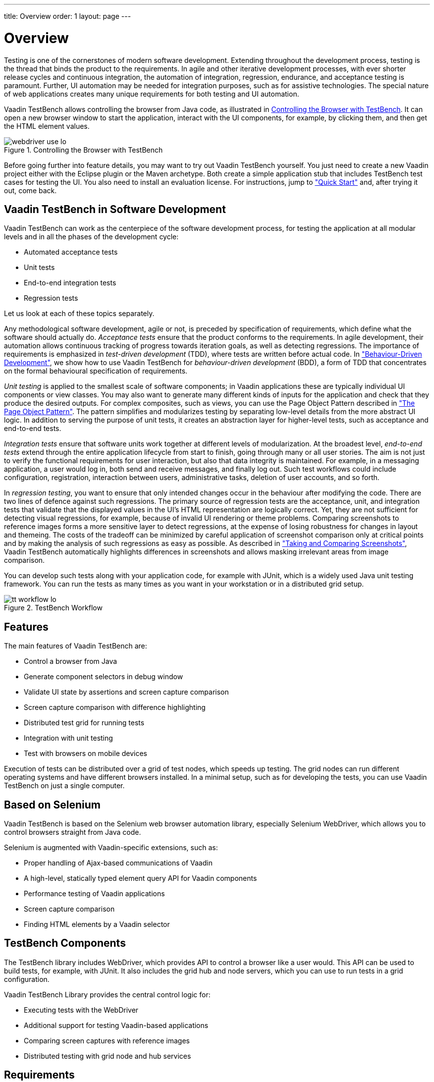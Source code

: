 ---
title: Overview
order: 1
layout: page
---

[[testbench.overview]]
= Overview

Testing is one of the cornerstones of modern software development. Extending
throughout the development process, testing is the thread that binds the product
to the requirements. In agile and other iterative development processes, with
ever shorter release cycles and continuous integration, the automation of
integration, regression, endurance, and acceptance testing is paramount.
Further, UI automation may be needed for integration purposes, such as for
assistive technologies. The special nature of web applications creates many
unique requirements for both testing and UI automation.

Vaadin TestBench allows controlling the browser from Java code, as illustrated
in <<figure.testbench.webdriver>>. It can open a new browser window to start the
application, interact with the UI components, for example, by clicking them, and
then get the HTML element values.

[[figure.testbench.webdriver]]
.Controlling the Browser with TestBench
image::img/webdriver-use-lo.png[]

Before going further into feature details, you may want to try out Vaadin
TestBench yourself. You just need to create a new Vaadin project either with the
Eclipse plugin or the Maven archetype. Both create a simple application stub
that includes TestBench test cases for testing the UI. You also need to install
an evaluation license. For instructions, jump to
<<dummy/../../testbench/testbench-quickstart#testbench.quickstart,"Quick
Start">> and, after trying it out, come back.

== Vaadin TestBench in Software Development

Vaadin TestBench can work as the centerpiece of the software development
process, for testing the application at all modular levels and in all the phases
of the development cycle:

* Automated acceptance tests

* Unit tests

* End-to-end integration tests

* Regression tests


Let us look at each of these topics separately.

Any methodological software development, agile or not, is preceded by
specification of requirements, which define what the software should actually
do. __Acceptance tests__ ensure that the product conforms to the requirements.
In agile development, their automation allows continuous tracking of progress
towards iteration goals, as well as detecting regressions. The importance of
requirements is emphasized in __test-driven development__ (TDD), where tests are
written before actual code. In
<<dummy/../../testbench/bestpractices/testbench-bdd#testbench.bdd,"Behaviour-Driven
Development">>, we show how to use Vaadin TestBench for __behaviour-driven
development__ (BDD), a form of TDD that concentrates on the formal behavioural
specification of requirements.

__Unit testing__ is applied to the smallest scale of software components; in
Vaadin applications these are typically individual UI components or view
classes. You may also want to generate many different kinds of inputs for the
application and check that they produce the desired outputs. For complex
composites, such as views, you can use the Page Object Pattern described in
<<dummy/../../testbench/bestpractices/testbench-maintainable#testbench.maintainable.pageobject,"The
Page Object Pattern">>. The pattern simplifies and modularizes testing by
separating low-level details from the more abstract UI logic. In addition to
serving the purpose of unit tests, it creates an abstraction layer for
higher-level tests, such as acceptance and end-to-end tests.

__Integration tests__ ensure that software units work together at different
levels of modularization. At the broadest level, __end-to-end tests__ extend
through the entire application lifecycle from start to finish, going through
many or all user stories. The aim is not just to verify the functional
requirements for user interaction, but also that data integrity is maintained.
For example, in a messaging application, a user would log in, both send and
receive messages, and finally log out. Such test workflows could include
configuration, registration, interaction between users, administrative tasks,
deletion of user accounts, and so forth.

In __regression testing__, you want to ensure that only intended changes occur
in the behaviour after modifying the code. There are two lines of defence
against such regressions. The primary source of regression tests are the
acceptance, unit, and integration tests that validate that the displayed values
in the UI's HTML representation are logically correct. Yet, they are not
sufficient for detecting visual regressions, for example, because of invalid UI
rendering or theme problems. Comparing screenshots to reference images forms a
more sensitive layer to detect regressions, at the expense of losing robustness
for changes in layout and themeing. The costs of the tradeoff can be minimized
by careful application of screenshot comparison only at critical points and by
making the analysis of such regressions as easy as possible. As described in
<<dummy/../../testbench/creatingtests/testbench-screenshots#testbench.screenshots,"Taking and
Comparing Screenshots">>, Vaadin TestBench automatically highlights differences
in screenshots and allows masking irrelevant areas from image comparison.

You can develop such tests along with your application code, for example with
JUnit, which is a widely used Java unit testing framework. You can run the tests
as many times as you want in your workstation or in a distributed grid setup.

[[figure.testbench.workflow]]
.TestBench Workflow
image::img/tt-workflow-lo.png[]


== Features

The main features of Vaadin TestBench are:

* Control a browser from Java

* Generate component selectors in debug window

* Validate UI state by assertions and screen capture comparison

* Screen capture comparison with difference highlighting

* Distributed test grid for running tests

* Integration with unit testing

* Test with browsers on mobile devices


Execution of tests can be distributed over a grid of test nodes, which speeds up
testing. The grid nodes can run different operating systems and have different
browsers installed. In a minimal setup, such as for developing the tests, you
can use Vaadin TestBench on just a single computer.


== Based on Selenium

Vaadin TestBench is based on the Selenium web browser automation library,
especially Selenium WebDriver, which allows you to control browsers straight
from Java code.

Selenium is augmented with Vaadin-specific extensions, such as:

* Proper handling of Ajax-based communications of Vaadin
* A high-level, statically typed element query API for Vaadin components
* Performance testing of Vaadin applications
* Screen capture comparison
* Finding HTML elements by a Vaadin selector


[[testbench.overview.components]]
== TestBench Components

The TestBench library includes WebDriver, which provides API to control a
browser like a user would. This API can be used to build tests, for example,
with JUnit. It also includes the grid hub and node servers, which you can use to
run tests in a grid configuration.

Vaadin TestBench Library provides the central control logic for:

* Executing tests with the WebDriver

* Additional support for testing Vaadin-based applications

* Comparing screen captures with reference images

* Distributed testing with grid node and hub services



[[testbench.overview.requirements]]
== Requirements

Requirements for developing and running tests are:

* Java JDK 1.6 or newer

* Browsers installed on test nodes as supported by Selenium WebDriver

** Google Chrome
** Internet Explorer
** Mozilla Firefox (ESR version recommended)
** Opera
** Mobile browsers: Android, iPhone

* A build system, such as Ant or Maven, to automate execution of tests during
build process (recommended)


Note that running tests on an Extended Support Release (ESR) version of Firefox
is recommended because of the frequent release cycle of Firefox, which often
cause tests to fail. Download an ESR release of Firefox from
http://www.mozilla.org/en-US/firefox/organizations/all.html. Install it
alongside your normal Firefox install (do not overwrite).

For Mac OS X, note the issue mentioned in
<<dummy/../../testbench/testbench-known-issues#testbench.known-issues.firefox-mac,"Running
Firefox Tests on Mac OS X">>.


[[testbench.overview.cis]]
== Continuous Integration Compatibility

Continuous integration means automatic compilation and testing of applications
frequently, typically at least daily, but ideally every time when code changes
are committed to the source repository. This practice allows catching
integration problems early and finding the changes that first caused them to
occur.

You can make unit tests with Vaadin TestBench just like you would do any other
Java unit tests, so they work seamlessly with continuous integration systems.
Vaadin TestBench is tested to work with at least TeamCity and Hudson/Jenkins
build management and continuous integration servers, which all have special
support for the JUnit unit testing framework.

[[figure.testbench.overview.cis]]
.Continuous Integration Workflow
image::img/cis-workflow-lo.png[]

<<figure.testbench.overview.cis>> illustrates a typical development setup. Both
changes to application and test sources are checked in into a source repository,
from where the CIS server checks them out, compiles, and deploys the web
application to a server. Then, it runs the tests and collects the results.


== Licensing and Trial Period

Vaadin TestBench is a commercial product and part of the 
https://vaadin.com/pricing[Pro subscription]. A free 14-day trial is available.




